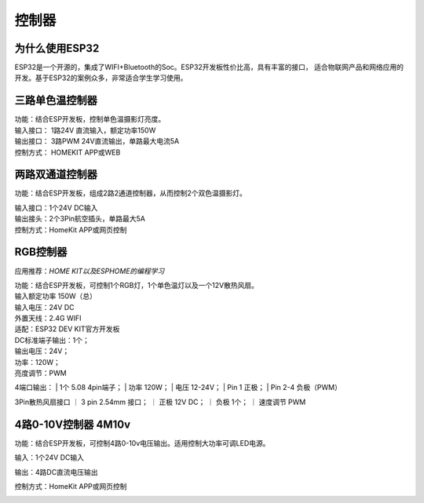 控制器
=========

为什么使用ESP32
---------------
ESP32是一个开源的，集成了WIFI+Bluetooth的Soc。ESP32开发板性价比高，具有丰富的接口，
适合物联网产品和网络应用的开发。基于ESP32的案例众多，非常适合学生学习使用。


三路单色温控制器
--------------------------

| 功能：结合ESP开发板，控制单色温摄影灯亮度。
| 输入接口： 1路24V 直流输入，额定功率150W
| 输出接口： 3路PWM 24V直流输出，单路最大电流5A
| 控制方式： HOMEKIT APP或WEB

.. image:: /image/3M2P.png



两路双通道控制器
----------------
功能：结合ESP开发板，组成2路2通道控制器，从而控制2个双色温摄影灯。

| 输入接口：1个24V DC输入
| 输出接头：2个3Pin航空插头，单路最大5A
| 控制方式：HomeKit APP或网页控制

.. image:: /image/2m3p.png

RGB控制器
------------------------
应用推荐：*HOME KIT以及ESPHOME的编程学习*

| 功能：结合ESP开发板，可控制1个RGB灯，1个单色温灯以及一个12V散热风扇。
| 输入额定功率	150W（总）
| 输入电压：24V DC
| 外置天线：2.4G WIFI
| 适配：ESP32 DEV KIT官方开发板
	
| DC标准端子输出：1个；
| 输出电压：24V；
| 功率：120W；
| 亮度调节：PWM


4端口输出：
| 1个 5.08 4pin端子；
| 功率	120W；
| 电压	12-24V；
| Pin 1	正极；
| Pin 2-4	负极（PWM）

3Pin散热风扇接口
｜ 3 pin 2.54mm 接口；
｜ 正极	12V DC；
｜ 负极	1个；
｜ 速度调节	PWM

.. image:: /image/rgbcontroler.png 

4路0-10V控制器 4M10v 
----------------------------
功能：结合ESP开发板，可控制4路0-10v电压输出。适用控制大功率可调LED电源。

输入：1个24V DC输入

输出：4路DC直流电压输出

控制方式：HomeKit APP或网页控制

.. image:: /image/4M10V.jpg

.. youtube:: RQOhrgRd7N8

.. raw:: html

   <iframe width="560" height="315" src="https://www.youtube.com/embed/8EEVPVNJHjM" title="YouTube video player" frameborder="0" allow="accelerometer; autoplay; clipboard-write; encrypted-media; gyroscope; picture-in-picture" allowfullscreen></iframe>
